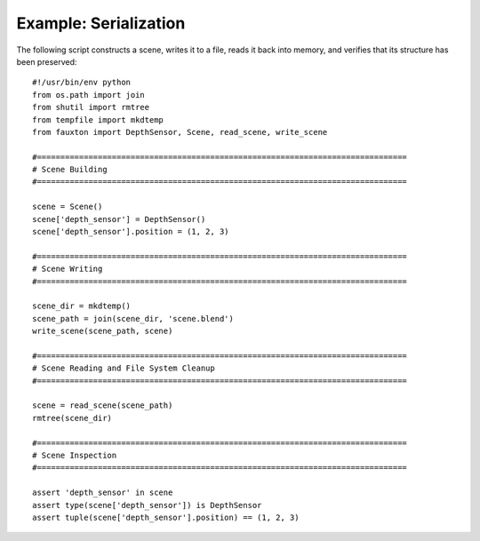 Example: Serialization
======================
The following script constructs a scene, writes it to a file, reads it back into memory, and verifies that its structure has been preserved::

    #!/usr/bin/env python
    from os.path import join
    from shutil import rmtree
    from tempfile import mkdtemp
    from fauxton import DepthSensor, Scene, read_scene, write_scene

    #===============================================================================
    # Scene Building
    #===============================================================================

    scene = Scene()
    scene['depth_sensor'] = DepthSensor()
    scene['depth_sensor'].position = (1, 2, 3)

    #===============================================================================
    # Scene Writing
    #===============================================================================

    scene_dir = mkdtemp()
    scene_path = join(scene_dir, 'scene.blend')
    write_scene(scene_path, scene)

    #===============================================================================
    # Scene Reading and File System Cleanup
    #===============================================================================

    scene = read_scene(scene_path)
    rmtree(scene_dir)

    #===============================================================================
    # Scene Inspection
    #===============================================================================

    assert 'depth_sensor' in scene
    assert type(scene['depth_sensor']) is DepthSensor
    assert tuple(scene['depth_sensor'].position) == (1, 2, 3)
